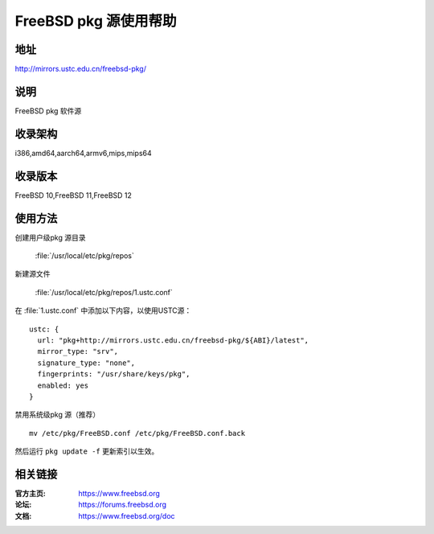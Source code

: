 ========================
FreeBSD pkg 源使用帮助
========================

地址
====

http://mirrors.ustc.edu.cn/freebsd-pkg/

说明
====

FreeBSD pkg 软件源

收录架构
========

i386,amd64,aarch64,armv6,mips,mips64


收录版本
========

FreeBSD 10,FreeBSD 11,FreeBSD 12

使用方法
========
 
创建用户级pkg 源目录
    
    :file:`/usr/local/etc/pkg/repos`

新建源文件 

    :file:`/usr/local/etc/pkg/repos/1.ustc.conf`

在 :file:`1.ustc.conf` 中添加以下内容，以使用USTC源：

::

		ustc: {
		  url: "pkg+http://mirrors.ustc.edu.cn/freebsd-pkg/${ABI}/latest",
		  mirror_type: "srv",
		  signature_type: "none",
		  fingerprints: "/usr/share/keys/pkg",
		  enabled: yes
		}
	

禁用系统级pkg 源（推荐）

::
	
    mv /etc/pkg/FreeBSD.conf /etc/pkg/FreeBSD.conf.back

 
然后运行 ``pkg update -f`` 更新索引以生效。 



相关链接
========

:官方主页: https://www.freebsd.org
:论坛: https://forums.freebsd.org
:文档: https://www.freebsd.org/doc

